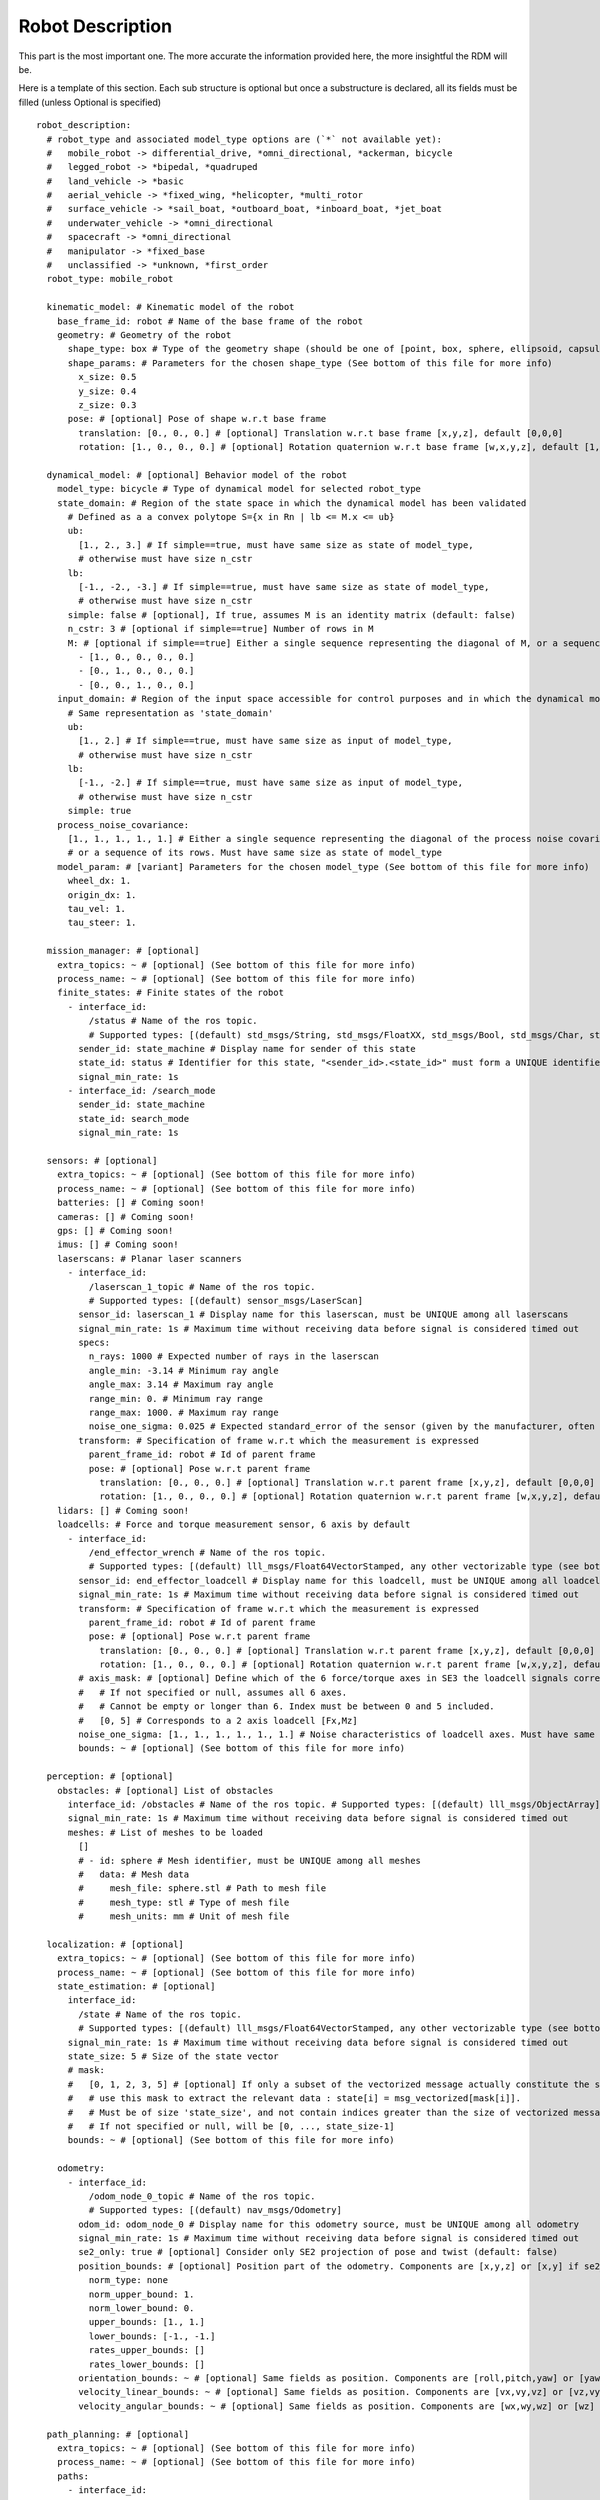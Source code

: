 Robot Description
==================

This part is the most important one. The more accurate the information provided here, the more insightful the RDM will be.

Here is a template of this section. Each sub structure is optional but once a substructure is declared, all its fields must be filled (unless Optional is specified)

::

  robot_description:
    # robot_type and associated model_type options are (`*` not available yet):
    #   mobile_robot -> differential_drive, *omni_directional, *ackerman, bicycle
    #   legged_robot -> *bipedal, *quadruped
    #   land_vehicle -> *basic
    #   aerial_vehicle -> *fixed_wing, *helicopter, *multi_rotor
    #   surface_vehicle -> *sail_boat, *outboard_boat, *inboard_boat, *jet_boat
    #   underwater_vehicle -> *omni_directional
    #   spacecraft -> *omni_directional
    #   manipulator -> *fixed_base
    #   unclassified -> *unknown, *first_order
    robot_type: mobile_robot

    kinematic_model: # Kinematic model of the robot
      base_frame_id: robot # Name of the base frame of the robot
      geometry: # Geometry of the robot
        shape_type: box # Type of the geometry shape (should be one of [point, box, sphere, ellipsoid, capsule, cone, cylinder, mesh])
        shape_params: # Parameters for the chosen shape_type (See bottom of this file for more info)
          x_size: 0.5
          y_size: 0.4
          z_size: 0.3
        pose: # [optional] Pose of shape w.r.t base frame
          translation: [0., 0., 0.] # [optional] Translation w.r.t base frame [x,y,z], default [0,0,0]
          rotation: [1., 0., 0., 0.] # [optional] Rotation quaternion w.r.t base frame [w,x,y,z], default [1,0,0,0]

    dynamical_model: # [optional] Behavior model of the robot
      model_type: bicycle # Type of dynamical model for selected robot_type
      state_domain: # Region of the state space in which the dynamical model has been validated
        # Defined as a a convex polytope S={x in Rn | lb <= M.x <= ub}
        ub:
          [1., 2., 3.] # If simple==true, must have same size as state of model_type,
          # otherwise must have size n_cstr
        lb:
          [-1., -2., -3.] # If simple==true, must have same size as state of model_type,
          # otherwise must have size n_cstr
        simple: false # [optional], If true, assumes M is an identity matrix (default: false)
        n_cstr: 3 # [optional if simple==true] Number of rows in M
        M: # [optional if simple==true] Either a single sequence representing the diagonal of M, or a sequence of the rows of M
          - [1., 0., 0., 0., 0.]
          - [0., 1., 0., 0., 0.]
          - [0., 0., 1., 0., 0.]
      input_domain: # Region of the input space accessible for control purposes and in which the dynamical model has been validated
        # Same representation as 'state_domain'
        ub:
          [1., 2.] # If simple==true, must have same size as input of model_type,
          # otherwise must have size n_cstr
        lb:
          [-1., -2.] # If simple==true, must have same size as input of model_type,
          # otherwise must have size n_cstr
        simple: true
      process_noise_covariance:
        [1., 1., 1., 1., 1.] # Either a single sequence representing the diagonal of the process noise covariance matrix,
        # or a sequence of its rows. Must have same size as state of model_type
      model_param: # [variant] Parameters for the chosen model_type (See bottom of this file for more info)
        wheel_dx: 1.
        origin_dx: 1.
        tau_vel: 1.
        tau_steer: 1.

    mission_manager: # [optional]
      extra_topics: ~ # [optional] (See bottom of this file for more info)
      process_name: ~ # [optional] (See bottom of this file for more info)
      finite_states: # Finite states of the robot
        - interface_id:
            /status # Name of the ros topic.
            # Supported types: [(default) std_msgs/String, std_msgs/FloatXX, std_msgs/Bool, std_msgs/Char, std_msgs/Byte, std_msgs/IntXX, std_msgs/UIntXX]
          sender_id: state_machine # Display name for sender of this state
          state_id: status # Identifier for this state, "<sender_id>.<state_id>" must form a UNIQUE identifier among all signals
          signal_min_rate: 1s
        - interface_id: /search_mode
          sender_id: state_machine
          state_id: search_mode
          signal_min_rate: 1s

    sensors: # [optional]
      extra_topics: ~ # [optional] (See bottom of this file for more info)
      process_name: ~ # [optional] (See bottom of this file for more info)
      batteries: [] # Coming soon!
      cameras: [] # Coming soon!
      gps: [] # Coming soon!
      imus: [] # Coming soon!
      laserscans: # Planar laser scanners
        - interface_id:
            /laserscan_1_topic # Name of the ros topic.
            # Supported types: [(default) sensor_msgs/LaserScan]
          sensor_id: laserscan_1 # Display name for this laserscan, must be UNIQUE among all laserscans
          signal_min_rate: 1s # Maximum time without receiving data before signal is considered timed out
          specs:
            n_rays: 1000 # Expected number of rays in the laserscan
            angle_min: -3.14 # Minimum ray angle
            angle_max: 3.14 # Maximum ray angle
            range_min: 0. # Minimum ray range
            range_max: 1000. # Maximum ray range
            noise_one_sigma: 0.025 # Expected standard_error of the sensor (given by the manufacturer, often like: precision = +-2sigma)
          transform: # Specification of frame w.r.t which the measurement is expressed
            parent_frame_id: robot # Id of parent frame
            pose: # [optional] Pose w.r.t parent frame
              translation: [0., 0., 0.] # [optional] Translation w.r.t parent frame [x,y,z], default [0,0,0]
              rotation: [1., 0., 0., 0.] # [optional] Rotation quaternion w.r.t parent frame [w,x,y,z], default [1,0,0,0]
      lidars: [] # Coming soon!
      loadcells: # Force and torque measurement sensor, 6 axis by default
        - interface_id:
            /end_effector_wrench # Name of the ros topic.
            # Supported types: [(default) lll_msgs/Float64VectorStamped, any other vectorizable type (see bottom of this file)]
          sensor_id: end_effector_loadcell # Display name for this loadcell, must be UNIQUE among all loadcells
          signal_min_rate: 1s # Maximum time without receiving data before signal is considered timed out
          transform: # Specification of frame w.r.t which the measurement is expressed
            parent_frame_id: robot # Id of parent frame
            pose: # [optional] Pose w.r.t parent frame
              translation: [0., 0., 0.] # [optional] Translation w.r.t parent frame [x,y,z], default [0,0,0]
              rotation: [1., 0., 0., 0.] # [optional] Rotation quaternion w.r.t parent frame [w,x,y,z], default [1,0,0,0]
          # axis_mask: # [optional] Define which of the 6 force/torque axes in SE3 the loadcell signals correspond to: [Fx, Fy, Fx, Mx, My, Mz].
          #   # If not specified or null, assumes all 6 axes.
          #   # Cannot be empty or longer than 6. Index must be between 0 and 5 included.
          #   [0, 5] # Corresponds to a 2 axis loadcell [Fx,Mz]
          noise_one_sigma: [1., 1., 1., 1., 1., 1.] # Noise characteristics of loadcell axes. Must have same size as axis_mask
          bounds: ~ # [optional] (See bottom of this file for more info)

    perception: # [optional]
      obstacles: # [optional] List of obstacles
        interface_id: /obstacles # Name of the ros topic. # Supported types: [(default) lll_msgs/ObjectArray]
        signal_min_rate: 1s # Maximum time without receiving data before signal is considered timed out
        meshes: # List of meshes to be loaded
          []
          # - id: sphere # Mesh identifier, must be UNIQUE among all meshes
          #   data: # Mesh data
          #     mesh_file: sphere.stl # Path to mesh file
          #     mesh_type: stl # Type of mesh file
          #     mesh_units: mm # Unit of mesh file

    localization: # [optional]
      extra_topics: ~ # [optional] (See bottom of this file for more info)
      process_name: ~ # [optional] (See bottom of this file for more info)
      state_estimation: # [optional]
        interface_id:
          /state # Name of the ros topic.
          # Supported types: [(default) lll_msgs/Float64VectorStamped, any other vectorizable type (see bottom of this file)]
        signal_min_rate: 1s # Maximum time without receiving data before signal is considered timed out
        state_size: 5 # Size of the state vector
        # mask:
        #   [0, 1, 2, 3, 5] # [optional] If only a subset of the vectorized message actually constitute the state vector
        #   # use this mask to extract the relevant data : state[i] = msg_vectorized[mask[i]].
        #   # Must be of size 'state_size', and not contain indices greater than the size of vectorized message.
        #   # If not specified or null, will be [0, ..., state_size-1]
        bounds: ~ # [optional] (See bottom of this file for more info)

      odometry:
        - interface_id:
            /odom_node_0_topic # Name of the ros topic.
            # Supported types: [(default) nav_msgs/Odometry]
          odom_id: odom_node_0 # Display name for this odometry source, must be UNIQUE among all odometry
          signal_min_rate: 1s # Maximum time without receiving data before signal is considered timed out
          se2_only: true # [optional] Consider only SE2 projection of pose and twist (default: false)
          position_bounds: # [optional] Position part of the odometry. Components are [x,y,z] or [x,y] if se2_only==true (See bottom of this file for more info)
            norm_type: none
            norm_upper_bound: 1.
            norm_lower_bound: 0.
            upper_bounds: [1., 1.]
            lower_bounds: [-1., -1.]
            rates_upper_bounds: []
            rates_lower_bounds: []
          orientation_bounds: ~ # [optional] Same fields as position. Components are [roll,pitch,yaw] or [yaw] if se2_only==true (See bottom of this file for more info)
          velocity_linear_bounds: ~ # [optional] Same fields as position. Components are [vx,vy,vz] or [vz,vy] if se2_only==true (See bottom of this file for more info)
          velocity_angular_bounds: ~ # [optional] Same fields as position. Components are [wx,wy,wz] or [wz] if se2_only==true (See bottom of this file for more info)

    path_planning: # [optional]
      extra_topics: ~ # [optional] (See bottom of this file for more info)
      process_name: ~ # [optional] (See bottom of this file for more info)
      paths:
        - interface_id:
            /desired_path # Name of the ros topic.
            # Supported types: [(default) lll_msgs/Trajectory, nav_msgs/Path, trajectory_msgs/JointTrajectory]
          path_id: main_path # Display name for this path, must be UNIQUE among all paths
          trajectory_state_size: 7 # Size of the trajectory state vector
          signal_min_rate: 1min # Maximum time without receiving data before signal is considered timed out
          # state_mask:
          #   [0, 1, 2, 3, 4, 5, 6] # [optional] If the path only corresponds to a subset of the state_estimation vector,
          #   # use this mask to extract the relevant data : trajectory_state[i] = state_estimation[state_mask[i]].
          #   # Must be of size 'trajectory_state_size', and not contain indices greater than state_estimation.state_size.
          #   # If not specified or null, will be [0, ..., trajectory_state_size-1]
          tracking_error_bounds: ~ # [optional] Bounds on controller's tracking error : path_state - actual_state (See bottom of this file for more info)

    control: # [optional]
      extra_topics: ~ # [optional] (See bottom of this file for more info)
      process_name: ~ # [optional] (See bottom of this file for more info)
      setpoint_tacking_controllers: # PID like controllers
        - controller_id: velocity_controller # Display name for this controller, must be UNIQUE among all controllers
          state_size: 1 # Size of controller setpoint
          input_size: 1 # Size of control input computed by controller
          desired_state:
            interface_id: /controller_cmd_topic # Name of the desired state ros topic.
            # Supported types: [(default) lll_msgs/Float64VectorStamped, any other vectorizable type (see bottom of this file)]
            mask: [0] # [optional] If only a subset of desired_state_topic_id vector is actually used by controller,
            # use this mask to extract the relevant data : desired_state_used[i] = desired_state_received[desired_state_mask[i]]
            signal_min_rate: 1s # Maximum time without receiving data before signal is considered timed out
            bounds: ~ # [optional] Bounds on desired state (See bottom of this file for more info)

          actual_state:
            interface_id: /controller_state_topic # Name of the actual state ros topic.
            # Supported types: [(default) lll_msgs/Float64VectorStamped, any other vectorizable type (see bottom of this file)]
            mask: ~ # [optional] Same as desired_state_mask
            signal_min_rate: 1s # Maximum time without receiving data before signal is considered timed out
            bounds: ~ # [optional] Bounds on actual state (See bottom of this file for more info)

          control_input:
            interface_id: /controller_input_topic # Name of the control input ros topic.
            # Supported types: [(default) lll_msgs/Float64VectorStamped, any other vectorizable type (see bottom of this file)]
            mask: ~ # [optional] Same as desired_state_mask
            signal_min_rate: 1s # Maximum time without receiving data before signal is considered timed out
            bounds: # [optional] Bounds on controller's control input (See bottom of this file for more info)
              norm_type: none
              norm_upper_bound: 1.
              norm_lower_bound: 0.
              upper_bounds: []
              lower_bounds: []
              rates_upper_bounds: [1.]
              rates_lower_bounds: [-1.]
          tracking_error_bounds: # [optional] Bounds on controller's tracking error : desired_state - actual_state (See bottom of this file for more info)
            norm_type: none
            norm_upper_bound: 1.
            norm_lower_bound: 0.
            upper_bounds: [1.]
            lower_bounds: [-1.]
            rates_upper_bounds: []
            rates_lower_bounds: []

      actuators: # Robot actuation
        combined: # Combined actuation vector
          interface_id:
            /control_input # Name of the ros topic publishing the complete robot actuation vector.
            # Supported types: [(default) lll_msgs/Float64VectorStamped, any other vectorizable type (see bottom of this file)]
          input_size: 3 # Size of the combined input vector
          signal_min_rate: 1s # Maximum time without receiving data before signal is considered timed out
          bounds: ~ # [optional] (See bottom of this file for more info)
          # mask:
          #   [0,1,3] # [optional] If only a subset of the vectorized message actually constitute the combined input vector
          #   # use this mask to extract the relevant data : input[i] = msg_vectorized[mask[i]].
          #   # Must be of size 'input_size', and not contain indices greater than the size of the vectorized message.
          #   # If not specified or null, will be [0, ..., input_size-1]

      supervisors: # 3Laws AI Supervisors
        - interface_id: /main_supervisor_topic # Name of the supervisor data ros topic.
          supervisor_id: main_supervisor # Display name for this supervisor, must be UNIQUE among all supervisor
          signal_min_rate: 1s # Maximum time without receiving data before signal is considered timed out

    extras: # [optional]
      passthrough_metrics: # Generic passthrough for scalar metric signals
        - interface_id:
            /metric_1_topic # Name of the ros topic.
            # Supported types: [(default) std_msgs/Float64, std_msgs/Float32, std_msgs/Bool, std_msgs/Char, std_msgs/Byte, std_msgs/IntXX, std_msgs/UIntXX]
          metric_id: metric_1 # Display name for this metric, must be UNIQUE among all passthrough metrics
          metric_group_id:
            position # [optional] Group this signal belongs to.
            # Metrics of the same group are plotted on the same graph in 3laws.app

      clocks:
        - interface_id:
            /custom_clock # Name of the ros topic.
            # Supported types: [(default) rosgraph_msgs/Clock]
          clock_id: my_clock # Display name for this clock, must be UNIQUE among all clocks
          signal_min_rate: 1s # Maximum time without receiving data before signal is considered timed out

      signals: # Generic floating point multidimensional signal values sanity and bounds checking
        - interface_id:
            /test_signal_topic # Name of the ros topic.
            # Supported types: [(default) lll_msgs/Float64VectorStamped, any other vectorizable type (see bottom of this file)]
          sender_id: test_signal_node # Display name of sender node
          signal_id: test_signal # Display name of this signal, "<sender_id>.<signal_id>" must form a UNIQUE identifier among all signals
          signal_size: 1 # Size of this signal
          signal_min_rate: 1s # Maximum time without receiving data before signal is considered timed out
          # mask:
          #   [2] # [optional] If only a subset of vectorized message actually constitute the signal vector
          #   # use this mask to extract the relevant data : signal[i] = msg_vectorized[mask[i]].
          #   # Must be of size 'signal_size', and not contain indices greater than the size of the vectorized message.
          #   # If not specified or null, will be [0, ..., signal_size-1]
          bounds: ~ # [optional] (See bottom of this file for more info)

      nodes: # Generic node health checking metric
        - node_id: test_node # Display name of node, must be UNIQUE among all nodes
          # text_log_interface_id:
          #   /test_node_log # [optional] Name of the ros topic publishing log info for that node.
          #   # Supported types: [(default) rcl_interfaces/Log]
          # process_name: # [optional] (See bottom of this file for more info)
          #   test_node_exec.
          topics: # List of topics published by the node (only available in ros2 humble and up)
            - interface_id:
                /test_node_topic_1 # Name of the ros topic. Associated 'interface.message_type_map.<interface_id>' must be specified.
                # Supported types: [builtin_interfaces/*, geometry_msgs/*, lll_msgs/*, nav_msgs/*, rcl_interfaces/*, rosgraph_msgs/*, sensor_msgs/*, std_msgs/*, trajectory_msgs/*, visualization_msgs/*]
              topic_id: test_node_topic_1 # Display name for this topic, must be UNIQUE among all topics of each node
              signal_min_rate: 1s # Maximum allowed duration without receiving data
        - node_id: rosout
          text_log_interface_id: /rosout # If equal to '/rosout', uses 'name' field of incoming rcl_interfaces/Log message as node_id for text_log message
          topics: []